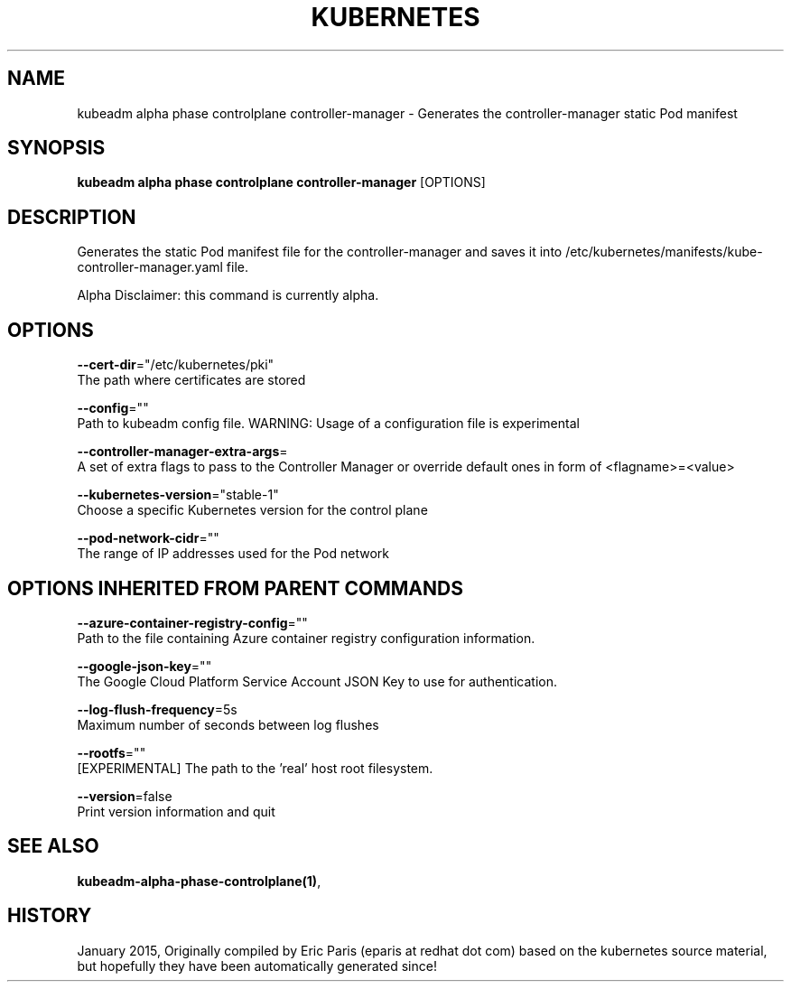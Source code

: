.TH "KUBERNETES" "1" " kubernetes User Manuals" "Eric Paris" "Jan 2015"  ""


.SH NAME
.PP
kubeadm alpha phase controlplane controller\-manager \- Generates the controller\-manager static Pod manifest


.SH SYNOPSIS
.PP
\fBkubeadm alpha phase controlplane controller\-manager\fP [OPTIONS]


.SH DESCRIPTION
.PP
Generates the static Pod manifest file for the controller\-manager and saves it into /etc/kubernetes/manifests/kube\-controller\-manager.yaml file.

.PP
Alpha Disclaimer: this command is currently alpha.


.SH OPTIONS
.PP
\fB\-\-cert\-dir\fP="/etc/kubernetes/pki"
    The path where certificates are stored

.PP
\fB\-\-config\fP=""
    Path to kubeadm config file. WARNING: Usage of a configuration file is experimental

.PP
\fB\-\-controller\-manager\-extra\-args\fP=
    A set of extra flags to pass to the Controller Manager or override default ones in form of <flagname>=<value>

.PP
\fB\-\-kubernetes\-version\fP="stable\-1"
    Choose a specific Kubernetes version for the control plane

.PP
\fB\-\-pod\-network\-cidr\fP=""
    The range of IP addresses used for the Pod network


.SH OPTIONS INHERITED FROM PARENT COMMANDS
.PP
\fB\-\-azure\-container\-registry\-config\fP=""
    Path to the file containing Azure container registry configuration information.

.PP
\fB\-\-google\-json\-key\fP=""
    The Google Cloud Platform Service Account JSON Key to use for authentication.

.PP
\fB\-\-log\-flush\-frequency\fP=5s
    Maximum number of seconds between log flushes

.PP
\fB\-\-rootfs\fP=""
    [EXPERIMENTAL] The path to the 'real' host root filesystem.

.PP
\fB\-\-version\fP=false
    Print version information and quit


.SH SEE ALSO
.PP
\fBkubeadm\-alpha\-phase\-controlplane(1)\fP,


.SH HISTORY
.PP
January 2015, Originally compiled by Eric Paris (eparis at redhat dot com) based on the kubernetes source material, but hopefully they have been automatically generated since!
